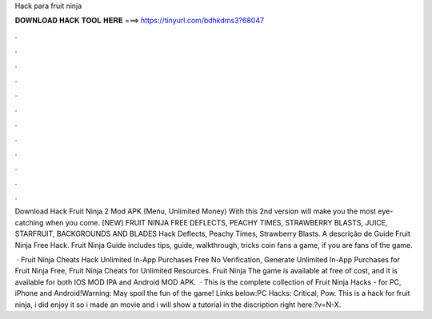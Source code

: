 Hack para fruit ninja



𝐃𝐎𝐖𝐍𝐋𝐎𝐀𝐃 𝐇𝐀𝐂𝐊 𝐓𝐎𝐎𝐋 𝐇𝐄𝐑𝐄 ===> https://tinyurl.com/bdhkdms3?68047



.



.



.



.



.



.



.



.



.



.



.



.

Download Hack Fruit Ninja 2 Mod APK (Menu, Unlimited Money) With this 2nd version will make you the most eye-catching when you come. [NEW] FRUIT NINJA FREE DEFLECTS, PEACHY TIMES, STRAWBERRY BLASTS, JUICE, STARFRUIT, BACKGROUNDS AND BLADES Hack Deflects, Peachy Times, Strawberry Blasts. A descrição de Guide Fruit Ninja Free Hack. Fruit Ninja Guide includes tips, guide, walkthrough, tricks coin fans a game, if you are fans of the game.

 · Fruit Ninja Cheats Hack Unlimited In-App Purchases Free No Verification, Generate Unlimited In-App Purchases for Fruit Ninja Free, Fruit Ninja Cheats for Unlimited Resources. Fruit Ninja The game is available at free of cost, and it is available for both IOS MOD IPA and Android MOD APK.  · This is the complete collection of Fruit Ninja Hacks - for PC, iPhone and Android!Warning: May spoil the fun of the game! Links below:PC Hacks: Critical, Pow. This is a hack for fruit ninja, i did enjoy it so i made an movie and i will show a tutorial in the discription right here:?v=N-X.
